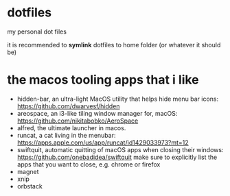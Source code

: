 * dotfiles

my personal dot files

it is recommended to *symlink* dotfiles to home folder (or whatever it should be)

* the macos *tooling* apps that i like

+ hidden-bar, an ultra-light MacOS utility that helps hide menu bar icons: https://github.com/dwarvesf/hidden
+ areospace, an i3-like tiling window manager for, macOS: https://github.com/nikitabobko/AeroSpace
+ alfred, the ultimate launcher in macos.
+ runcat, a cat living in the menubar: https://apps.apple.com/us/app/runcat/id1429033973?mt=12
+ swiftquit, automatic quitting of macOS apps when closing their windows: https://github.com/onebadidea/swiftquit
  make sure to explicitly list the apps that you want to close, e.g. chrome or firefox
+ magnet
+ xnip
+ orbstack
